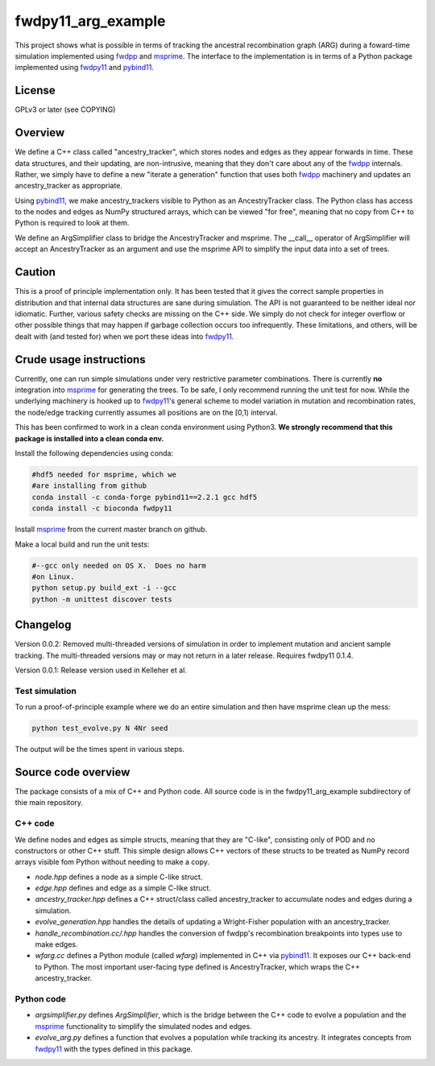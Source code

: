 fwdpy11_arg_example
**********************************************************

This project shows what is possible in terms of tracking the ancestral recombination graph (ARG) during a foward-time simulation implemented using fwdpp_ and msprime_.  The interface to the implementation is in terms of a Python package implemented using fwdpy11_ and pybind11_.

License
----------------------------------

GPLv3 or later (see COPYING)

Overview
----------------------------------

We define a C++ class called "ancestry_tracker", which stores nodes and edges as they appear forwards in time.  These data structures, and their updating, are non-intrusive, meaning that they don't care about any of the fwdpp_ internals.  Rather, we simply have to define a new "iterate a generation" function that uses both fwdpp_ machinery and updates an ancestry_tracker as appropriate.

Using pybind11_, we make ancestry_trackers visible to Python as an AncestryTracker class.  The Python class has access to the nodes and edges as NumPy structured arrays, which can be viewed "for free", meaning that no copy from C++ to Python is required to look at them.

We define an ArgSimplifier class to bridge the AncestryTracker and msprime.  The __call__ operator of ArgSimplifier will accept an AncestryTracker as an argument and use the msprime API to simplify the input data into a set of trees.

Caution
----------------------------------

This is a proof of principle implementation only.  It has been tested that it gives the correct sample properties in distribution and that internal data structures are sane during simulation.  The API is not guaranteed to be neither ideal nor idiomatic.  Further, various safety checks are missing on the C++ side.  We simply do not check for integer overflow or other possible things that may happen if garbage collection occurs too infrequently.  These limitations, and others, will be dealt with (and tested for) when we port these ideas into fwdpy11_.

Crude usage instructions
----------------------------------

Currently, one can run simple simulations under very restrictive parameter combinations. There is currently **no** integration into msprime_ for generating the trees.  To be safe, I only recommend running the unit test for now.  While the underlying machinery is hooked up to fwdpy11_'s general scheme to model variation in mutation and recombination rates, the node/edge tracking currently assumes all positions are on the [0,1) interval.  

This has been confirmed to work in a clean conda environment using Python3.  **We strongly recommend that this package is installed into a clean conda env.**

Install the following dependencies using conda:

.. code-block:: bash

    #hdf5 needed for msprime, which we 
    #are installing from github
    conda install -c conda-forge pybind11==2.2.1 gcc hdf5
    conda install -c bioconda fwdpy11


Install msprime_ from the current master branch on github. 

Make a local build and run the unit tests:

.. code-block:: bash

    #--gcc only needed on OS X.  Does no harm 
    #on Linux.
    python setup.py build_ext -i --gcc
    python -m unittest discover tests
    
Changelog
----------------------------------

Version 0.0.2: Removed multi-threaded versions of simulation in order to implement mutation and ancient sample tracking.  The multi-threaded versions may or may not return in a later release. Requires fwdpy11 0.1.4.

Version 0.0.1: Release version used in Kelleher et al.

Test simulation
+++++++++++++++++++++++++++++++++

To run a proof-of-principle example where we do an entire simulation and then have msprime clean up the mess:

.. code-block:: bash

    python test_evolve.py N 4Nr seed

The output will be the times spent in various steps.

Source code overview
-----------------------------------------

The package consists of a mix of C++ and Python code. All source code is in the fwdpy11_arg_example subdirectory of thie main repository.

C++ code
+++++++++++++++++++++

We define nodes and edges as simple structs, meaning that they are "C-like", consisting only of POD and no constructors or other C++ stuff.  This simple design allows C++ vectors of these structs to be treated as NumPy record arrays visible fom Python without needing to make a copy.

* `node.hpp` defines a node as a simple C-like struct.
* `edge.hpp` defines and edge as a simple C-like struct.
* `ancestry_tracker.hpp` defines a C++ struct/class called ancestry_tracker to accumulate nodes and edges during a simulation.
* `evolve_generation.hpp` handles the details of updating a Wright-Fisher population with an ancestry_tracker.
* `handle_recombination.cc/.hpp` handles the conversion of fwdpp's recombination breakpoints into types use to make edges.
* `wfarg.cc` defines a Python module (called `wfarg`) implemented in C++ via pybind11_.  It exposes our C++ back-end to Python.  The most important user-facing type defined is AncestryTracker, which wraps the C++ ancestry_tracker.

Python code
+++++++++++++++++++++

* `argsimplifier.py` defines `ArgSimplifier`, which is the bridge between the C++ code to evolve a population and the msprime_ functionality to simplify the simulated nodes and edges.
* `evolve_arg.py` defines a function that evolves a population while tracking its ancestry.  It integrates concepts from fwdpy11_ with the types defined in this package.

.. _fwdpy11: http://molpopgen.github.io/fwdpy11
.. _fwdpp: http://molpopgen.github.io/fwdpp
.. _pybind11: http://github.com/pybind/pybind11
.. _msprime: http://github.com/jeromekelleher/msprime
